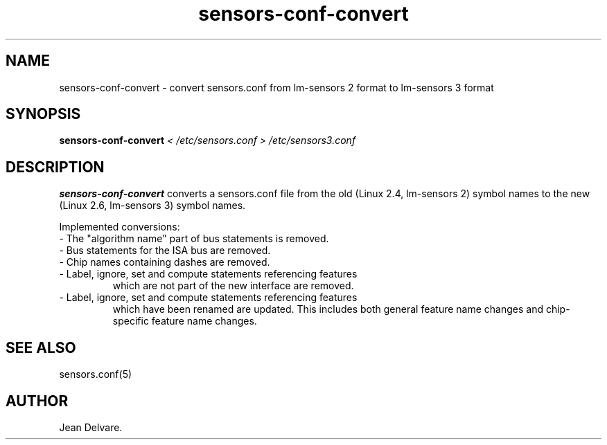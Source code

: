 .\" Copyright (C) 2007 Jean Delvare <khali@linux-fr.org>
.\" sensors-conf-convert is distributed under the GPL
.\"
.\" Permission is granted to make and distribute verbatim copies of this
.\" manual provided the copyright notice and this permission notice are
.\" preserved on all copies.
.\"
.\" Permission is granted to copy and distribute modified versions of this
.\" manual under the conditions for verbatim copying, provided that the
.\" entire resulting derived work is distributed under the terms of a
.\" permission notice identical to this one
.\"
.\" Since the Linux kernel and libraries are constantly changing, this
.\" manual page may be incorrect or out-of-date.  The author(s) assume no
.\" responsibility for errors or omissions, or for damages resulting from
.\" the use of the information contained herein.  The author(s) may not
.\" have taken the same level of care in the production of this manual,
.\" which is licensed free of charge, as they might when working
.\" professionally.
.\"
.\" Formatted or processed versions of this manual, if unaccompanied by
.\" the source, must acknowledge the copyright and authors of this work.
.\"
.TH sensors-conf-convert 1  "March 2008" "lm-sensors 3" "Linux User's Manual"
.SH NAME
sensors-conf-convert \- convert sensors.conf from lm-sensors 2 format to lm-sensors 3 format
.SH SYNOPSIS
.B sensors-conf-convert
.I "< /etc/sensors.conf > /etc/sensors3.conf"
.SH DESCRIPTION
.B sensors-conf-convert
converts a sensors.conf file from the old (Linux 2.4, lm-sensors 2)
symbol names to the new (Linux 2.6, lm-sensors 3) symbol names.
.PP
Implemented conversions:
.TP
- The "algorithm name" part of bus statements is removed.
.TP
- Bus statements for the ISA bus are removed.
.TP
- Chip names containing dashes are removed.
.TP
- Label, ignore, set and compute statements referencing features
which are not part of the new interface are removed.
.TP
- Label, ignore, set and compute statements referencing features
which have been renamed are updated. This includes both general
feature name changes and chip-specific feature name changes.
.SH SEE ALSO
sensors.conf(5)
.SH AUTHOR
Jean Delvare.

